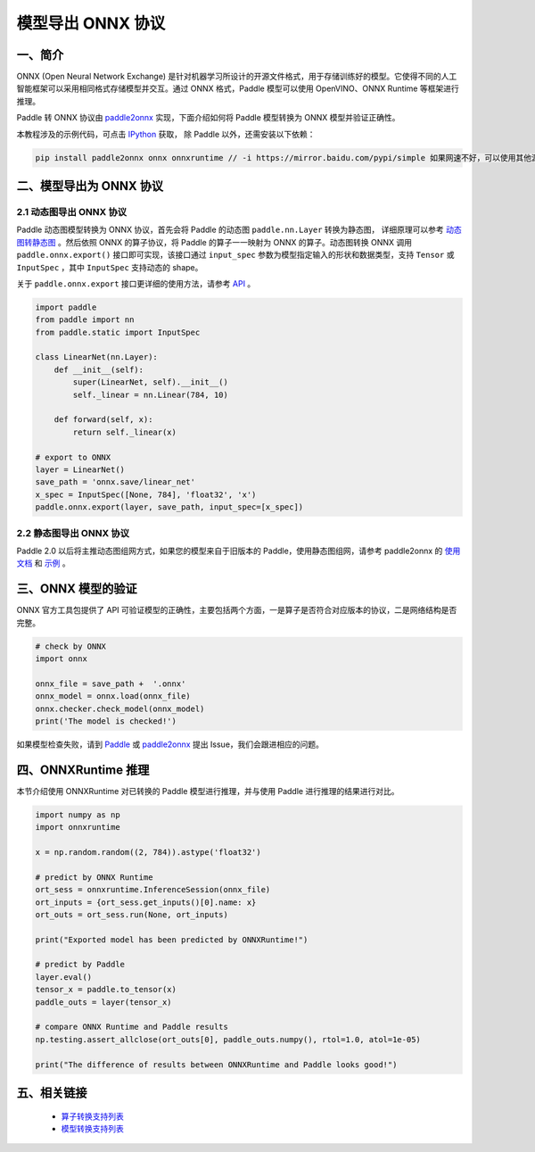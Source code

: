 .. _cn_model_to_onnx:

################
模型导出 ONNX 协议
################

一、简介
##################

ONNX (Open Neural Network Exchange) 是针对机器学习所设计的开源文件格式，用于存储训练好的模型。它使得不同的人工智能框架可以采用相同格式存储模型并交互。通过 ONNX 格式，Paddle 模型可以使用 OpenVINO、ONNX Runtime 等框架进行推理。

Paddle 转 ONNX 协议由 `paddle2onnx <https://github.com/PaddlePaddle/paddle2onnx>`_ 实现，下面介绍如何将 Paddle 模型转换为 ONNX 模型并验证正确性。

本教程涉及的示例代码，可点击 `IPython <https://github.com/paddlepaddle/paddle2onnx/blob/develop/examples/tutorial_dygraph2onnx.ipynb>`_ 获取， 除 Paddle 以外，还需安装以下依赖：

.. code-block:: bash

    pip install paddle2onnx onnx onnxruntime // -i https://mirror.baidu.com/pypi/simple 如果网速不好，可以使用其他源下载

二、模型导出为 ONNX 协议
##################

2.1 动态图导出 ONNX 协议
------------

Paddle 动态图模型转换为 ONNX 协议，首先会将 Paddle 的动态图 ``paddle.nn.Layer`` 转换为静态图， 详细原理可以参考 `动态图转静态图 <../04_dygraph_to_static/index_cn.html>`_ 。然后依照 ONNX 的算子协议，将 Paddle 的算子一一映射为 ONNX 的算子。动态图转换 ONNX 调用 ``paddle.onnx.export()`` 接口即可实现，该接口通过 ``input_spec`` 参数为模型指定输入的形状和数据类型，支持 ``Tensor`` 或 ``InputSpec`` ，其中 ``InputSpec`` 支持动态的 shape。

关于 ``paddle.onnx.export`` 接口更详细的使用方法，请参考 `API <https://www.paddlepaddle.org.cn/documentation/docs/zh/api/paddle/onnx/export_cn.html>`_ 。

.. code-block:: python

    import paddle
    from paddle import nn
    from paddle.static import InputSpec

    class LinearNet(nn.Layer):
        def __init__(self):
            super(LinearNet, self).__init__()
            self._linear = nn.Linear(784, 10)

        def forward(self, x):
            return self._linear(x)

    # export to ONNX
    layer = LinearNet()
    save_path = 'onnx.save/linear_net'
    x_spec = InputSpec([None, 784], 'float32', 'x')
    paddle.onnx.export(layer, save_path, input_spec=[x_spec])

2.2 静态图导出 ONNX 协议
------------

Paddle 2.0 以后将主推动态图组网方式，如果您的模型来自于旧版本的 Paddle，使用静态图组网，请参考 paddle2onnx 的 `使用文档 <https://github.com/PaddlePaddle/paddle2onnx/blob/develop/README.md>`_ 和 `示例 <https://github.com/paddlepaddle/paddle2onnx/blob/develop/examples/tutorial.ipynb>`_ 。

三、ONNX 模型的验证
##################

ONNX 官方工具包提供了 API 可验证模型的正确性，主要包括两个方面，一是算子是否符合对应版本的协议，二是网络结构是否完整。

.. code-block:: python

    # check by ONNX
    import onnx

    onnx_file = save_path +  '.onnx'
    onnx_model = onnx.load(onnx_file)
    onnx.checker.check_model(onnx_model)
    print('The model is checked!')

如果模型检查失败，请到 `Paddle  <https://github.com/PaddlePaddle/Paddle/issues/>`_ 或 `paddle2onnx  <https://github.com/PaddlePaddle/paddle2onnx/issues/>`_ 提出 Issue，我们会跟进相应的问题。

四、ONNXRuntime 推理
##################
本节介绍使用 ONNXRuntime 对已转换的 Paddle 模型进行推理，并与使用 Paddle 进行推理的结果进行对比。

.. code-block:: python

    import numpy as np
    import onnxruntime

    x = np.random.random((2, 784)).astype('float32')

    # predict by ONNX Runtime
    ort_sess = onnxruntime.InferenceSession(onnx_file)
    ort_inputs = {ort_sess.get_inputs()[0].name: x}
    ort_outs = ort_sess.run(None, ort_inputs)

    print("Exported model has been predicted by ONNXRuntime!")

    # predict by Paddle
    layer.eval()
    tensor_x = paddle.to_tensor(x)
    paddle_outs = layer(tensor_x)

    # compare ONNX Runtime and Paddle results
    np.testing.assert_allclose(ort_outs[0], paddle_outs.numpy(), rtol=1.0, atol=1e-05)

    print("The difference of results between ONNXRuntime and Paddle looks good!")


五、相关链接
##################

 - `算子转换支持列表  <https://github.com/paddlepaddle/paddle2onnx/blob/develop/docs/zh/op_list.md>`_
 - `模型转换支持列表 <https://github.com/PaddlePaddle/paddle2onnx/blob/develop/docs/zh/model_zoo.md>`_
